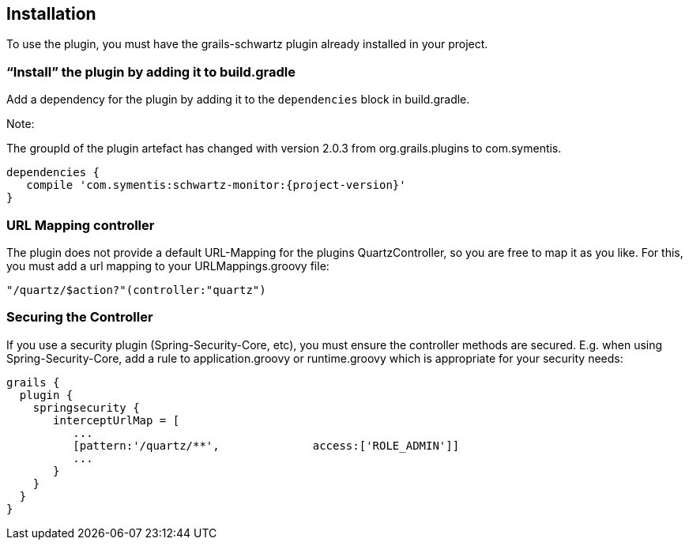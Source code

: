 [[installation]]
== Installation

To use the plugin, you must have the grails-schwartz plugin already installed in your project.

=== "`Install`" the plugin by adding it to build.gradle

Add a dependency for the plugin by adding it to the `dependencies` block in build.gradle.

Note:

The groupId of the plugin artefact has changed with version 2.0.3 from org.grails.plugins to com.symentis.

```groovy
dependencies {
   compile 'com.symentis:schwartz-monitor:{project-version}'
}
```

=== URL Mapping controller
The plugin does not provide a default URL-Mapping for the plugins QuartzController, so you are free to map it as you like.
For this, you must add a url mapping to your URLMappings.groovy file:

```groovy
"/quartz/$action?"(controller:"quartz")
```

=== Securing the Controller

If you use a security plugin (Spring-Security-Core, etc), you must ensure the controller methods are secured. E.g. when using Spring-Security-Core, add a rule to application.groovy or runtime.groovy which is appropriate for your security needs:

```groovy
grails {
  plugin {
    springsecurity {
       interceptUrlMap = [
          ...
          [pattern:'/quartz/**',              access:['ROLE_ADMIN']]
          ...
       }
    }
  }
}
```

